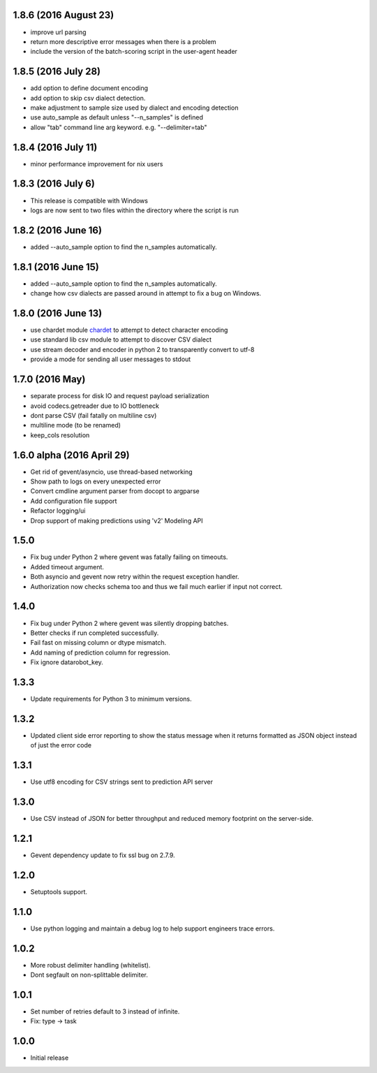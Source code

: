 1.8.6 (2016 August 23)
==================
* improve url parsing

* return more descriptive error messages when there is a problem

* include the version of the batch-scoring script in the user-agent header

1.8.5 (2016 July 28)
==================
* add option to define document encoding

* add option to skip csv dialect detection.

* make adjustment to sample size used by dialect and encoding detection

* use auto_sample as default unless "--n_samples" is defined

* allow "tab" command line arg keyword. e.g. "--delimiter=tab"

1.8.4 (2016 July 11)
==================
* minor performance improvement for nix users

1.8.3 (2016 July 6)
==================
* This release is compatible with Windows

* logs are now sent to two files within the directory where the script is run

1.8.2 (2016 June 16)
==================
* added --auto_sample option to find the n_samples automatically. 

1.8.1 (2016 June 15)
==================
* added --auto_sample option to find the n_samples automatically. 

* change how csv dialects are passed around in attempt to fix a bug on Windows.

1.8.0 (2016 June 13)
==================
* use chardet module `chardet <https://pypi.python.org/pypi/chardet>`_ to
  attempt to detect character encoding

* use standard lib csv module to attempt to discover CSV dialect

* use stream decoder and encoder in python 2 to transparently convert to utf-8

* provide a mode for sending all user messages to stdout

1.7.0 (2016 May)
==================
* separate process for disk IO and request payload serialization

* avoid codecs.getreader due to IO bottleneck

* dont parse CSV (fail fatally on multiline csv)

* multiline mode (to be renamed)

* keep_cols resolution


1.6.0 alpha (2016 April 29)
==================

* Get rid of gevent/asyncio, use thread-based networking

* Show path to logs on every unexpected error

* Convert cmdline argument parser from docopt to argparse

* Add configuration file support

* Refactor logging/ui

* Drop support of making predictions using 'v2' Modeling API

1.5.0
=====

* Fix bug under Python 2 where gevent was fatally failing on timeouts.

* Added timeout argument.

* Both asyncio and gevent now retry within the request exception handler.

* Authorization now checks schema too and thus we fail much earlier if
  input not correct.

1.4.0
=====

* Fix bug under Python 2 where gevent was silently dropping batches.

* Better checks if run completed successfully.

* Fail fast on missing column or dtype mismatch.

* Add naming of prediction column for regression.

* Fix ignore datarobot_key.

1.3.3
=====

* Update requirements for Python 3 to minimum versions.

1.3.2
=====

* Updated client side error reporting to show the status message when
  it returns formatted as JSON object instead of just the error code

1.3.1
=====

* Use utf8 encoding for CSV strings sent to prediction API server

1.3.0
=====

* Use CSV instead of JSON for better throughput and reduced memory
  footprint on the server-side.

1.2.1
=====

* Gevent dependency update to fix ssl bug on 2.7.9.

1.2.0
=====

* Setuptools support.

1.1.0
=====

* Use python logging and maintain a debug log to help support
  engineers trace errors.

1.0.2
=====

* More robust delimiter handling (whitelist).

* Dont segfault on non-splittable delimiter.

1.0.1
=====

* Set number of retries default to 3 instead of infinite.

* Fix: type -> task

1.0.0
=====

* Initial release
